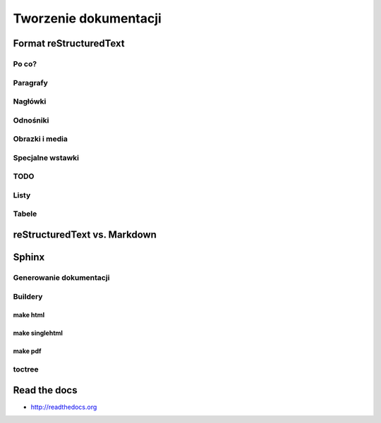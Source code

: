 **********************
Tworzenie dokumentacji
**********************

Format reStructuredText
=======================

Po co?
------

Paragrafy
---------

Nagłówki
--------

Odnośniki
---------

Obrazki i media
---------------

Specjalne wstawki
-----------------

TODO
----

Listy
-----

Tabele
------

reStructuredText vs. Markdown
=============================

Sphinx
======

Generowanie dokumentacji
------------------------

Buildery
--------

make html
~~~~~~~~~

make singlehtml
~~~~~~~~~~~~~~~

make pdf
~~~~~~~~

toctree
-------

Read the docs
=============

* http://readthedocs.org
